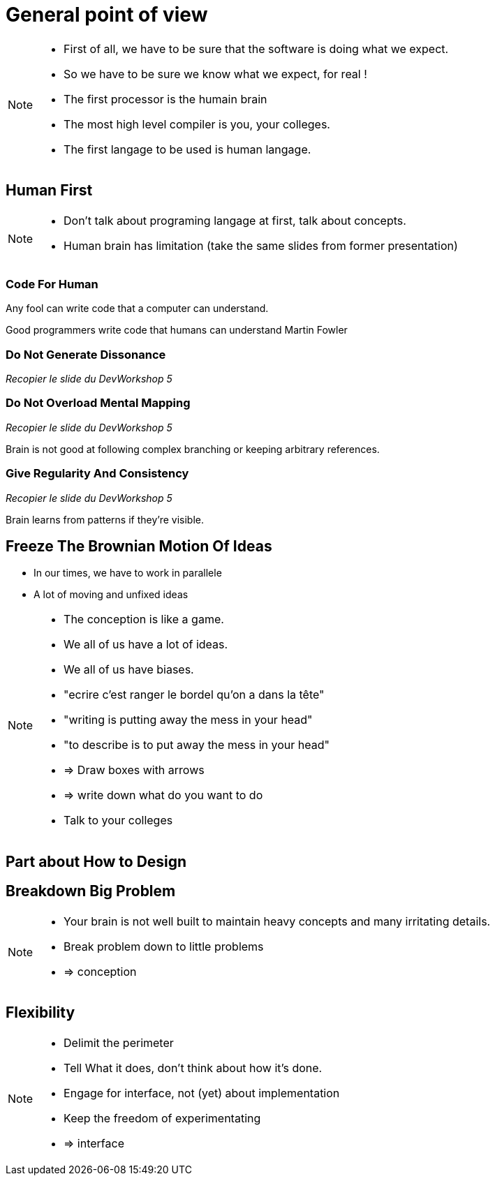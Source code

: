 = General point of view

//tag::include[]


[NOTE.notes]
--
* First of all, we have to be sure that the software is doing what we expect.
* So we have to be sure we know what we expect, for real !
* The first processor is the humain brain
* The most high level compiler is you, your colleges.
* The first langage to be used is human langage.
--

== Human First

[NOTE.notes]
--
* Don't talk about programing langage at first, talk about concepts.
* Human brain has limitation (take the same slides from former presentation)
--

=== Code For Human

--
Any fool can write code
that a computer can understand.

Good programmers write code
that humans can understand
Martin Fowler
--

=== Do Not Generate Dissonance

_Recopier le slide du DevWorkshop 5_


=== Do Not Overload Mental Mapping

_Recopier le slide du DevWorkshop 5_

Brain is not good
at following complex branching
or keeping arbitrary references.

=== Give Regularity And Consistency

_Recopier le slide du DevWorkshop 5_

Brain learns from patterns if they're visible.


== Freeze The Brownian Motion Of Ideas

* In our times, we have to work in parallele
* A lot of moving and unfixed ideas

[NOTE.notes]
--
* The conception is like a game.
* We all of us have a lot of ideas.
* We all of us have biases.
* "ecrire c'est ranger le bordel qu'on a dans la tête"
* "writing is putting away the mess in your head"
* "to describe is to put away the mess in your head"
* => Draw boxes with arrows
* => write down what do you want to do
* Talk to your colleges
--


== Part about How to Design


== Breakdown Big Problem

[NOTE.notes]
--
* Your brain is not well built to maintain heavy concepts and many irritating details.
* Break problem down to little problems
* => conception
--

== Flexibility

[NOTE.notes]
--
* Delimit the perimeter
* Tell What it does, don't think about how it's done.
* Engage for interface, not (yet) about implementation
* Keep the freedom of experimentating
* => interface
--

//end::include[]
